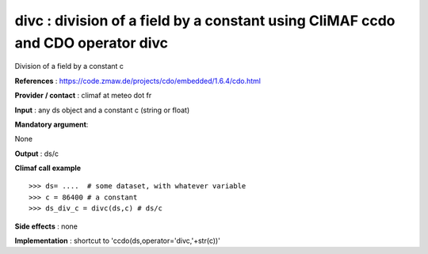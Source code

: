 divc : division of a field by a constant using CliMAF ccdo and CDO operator divc
---------------------------------------------------------------------------------------

Division of a field by a constant c

**References** : https://code.zmaw.de/projects/cdo/embedded/1.6.4/cdo.html

**Provider / contact** : climaf at meteo dot fr

**Input** : any ds object and a constant c (string or float)

**Mandatory argument**: 

None

**Output** : ds/c

**Climaf call example** ::
 
  >>> ds= ....  # some dataset, with whatever variable
  >>> c = 86400 # a constant
  >>> ds_div_c = divc(ds,c) # ds/c

**Side effects** : none

**Implementation** : shortcut to 'ccdo(ds,operator='divc,'+str(c))'

